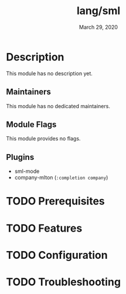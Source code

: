 #+TITLE:   lang/sml
#+DATE:    March 29, 2020
#+SINCE:   v3.0
#+STARTUP: inlineimages nofold

* Table of Contents :TOC_3:noexport:
- [[#description][Description]]
  - [[#maintainers][Maintainers]]
  - [[#module-flags][Module Flags]]
  - [[#plugins][Plugins]]
- [[#prerequisites][Prerequisites]]
- [[#features][Features]]
- [[#configuration][Configuration]]
- [[#troubleshooting][Troubleshooting]]

* Description
This module has no description yet.

** Maintainers
This module has no dedicated maintainers.

** Module Flags
This module provides no flags.

** Plugins
+ sml-mode
+ company-mlton (=:completion company=)

* TODO Prerequisites
# Document how to install sml program and MLton

* TODO Features
# An in-depth list of features, how to use them, and their dependencies.

* TODO Configuration
# How to configure this module, including common problems and how to address them.

* TODO Troubleshooting
# Common issues and their solution, or places to look for help.

